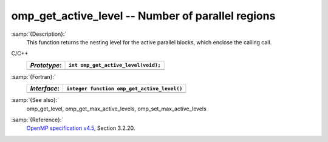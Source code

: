 .. _omp_get_active_level:

omp_get_active_level -- Number of parallel regions
**************************************************

:samp:`{Description}:`
  This function returns the nesting level for the active parallel blocks,
  which enclose the calling call.

C/C++
  ============  ===================================
  *Prototype*:  ``int omp_get_active_level(void);``
  ============  ===================================
  ============  ===================================

:samp:`{Fortran}:`
  ============  ===========================================
  *Interface*:  ``integer function omp_get_active_level()``
  ============  ===========================================
  ============  ===========================================

:samp:`{See also}:`
  omp_get_level, omp_get_max_active_levels, omp_set_max_active_levels

:samp:`{Reference}:`
  `OpenMP specification v4.5 <https://www.openmp.org>`_, Section 3.2.20.

